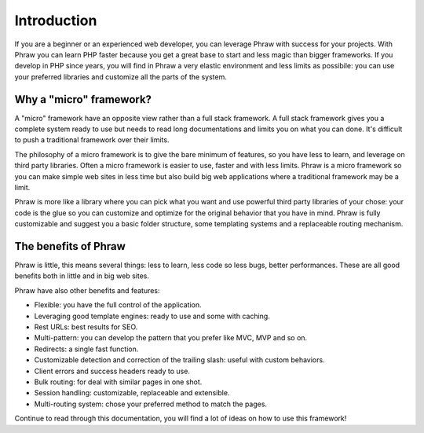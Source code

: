 Introduction
============

If you are a beginner or an experienced web developer, you can leverage Phraw with success for your projects. With Phraw you can learn PHP faster because you get a great base to start and less magic than bigger frameworks. If you develop in PHP since years, you will find in Phraw a very elastic environment and less limits as possibile: you can use your preferred libraries and customize all the parts of the system.

Why a "micro" framework?
------------------------

A "micro" framework have an opposite view rather than a full stack framework. A full stack framework gives you a complete system ready to use but needs to read long documentations and limits you on what you can done. It's difficult to push a traditional framework over their limits.

The philosophy of a micro framework is to give the bare minimum of features, so you have less to learn, and leverage on third party libraries. Often a micro framework is easier to use, faster and with less limits. Phraw is a micro framework so you can make simple web sites in less time but also build big web applications where a traditional framework may be a limit.

Phraw is more like a library where you can pick what you want and use powerful third party libraries of your chose: your code is the glue so you can customize and optimize for the original behavior that you have in mind. Phraw is fully customizable and suggest you a basic folder structure, some templating systems and a replaceable routing mechanism.

The benefits of Phraw
---------------------

Phraw is little, this means several things: less to learn, less code so less bugs, better performances. These are all good benefits both in little and in big web sites.

Phraw have also other benefits and features:

* Flexible: you have the full control of the application.
* Leveraging good template engines: ready to use and some with caching.
* Rest URLs: best results for SEO.
* Multi-pattern: you can develop the pattern that you prefer like MVC, MVP and so on.
* Redirects: a single fast function.
* Customizable detection and correction of the trailing slash: useful with custom behaviors.
* Client errors and success headers ready to use.
* Bulk routing: for deal with similar pages in one shot.
* Session handling: customizable, replaceable and extensible.
* Multi-routing system: chose your preferred method to match the pages.

Continue to read through this documentation, you will find a lot of ideas on how to use this framework!